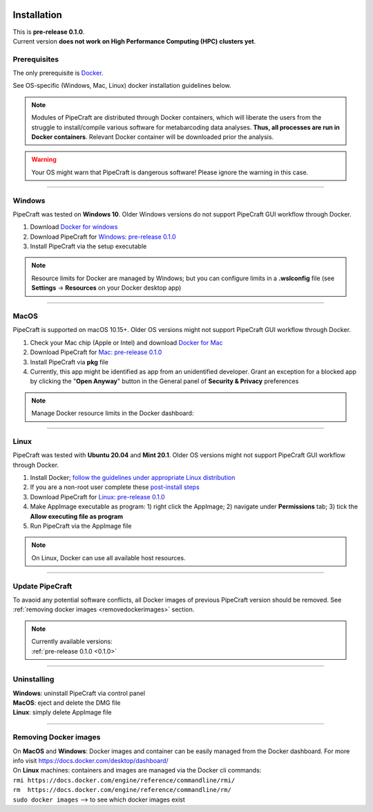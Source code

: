 .. image:: _static/PipeCraft2_icon_v2.png
  :width: 100
  :alt: logo

.. |resources| image:: _static/troubleshoot/resources1.png
  :width: 600
  :alt: Alternative text

.. |openanyway| image:: _static/troubleshoot/openanyway.png
  :width: 400
  :alt: Alternative text
  

.. meta::
    :description lang=en:
        PipeCraft manual. How to install PipeCraft

==============
Installation
==============

| This is **pre-release 0.1.0**.
| Current version **does not work on High Performance Computing (HPC) clusters yet**.

Prerequisites
-------------
The only prerequisite is `Docker <https://www.docker.com/>`_.

See OS-specific (Windows, Mac, Linux) docker installation guidelines below.

.. note:: 

 Modules of PipeCraft are distributed through Docker containers, which will liberate the users from the
 struggle to install/compile various software for metabarcoding data analyses.
 **Thus, all processes are run in Docker containers**.
 Relevant Docker container will be downloaded prior the analysis.

.. warning::

 Your OS might warn that PipeCraft is dangerous software! Please ignore the warning in this case. 

____________________________________________________

Windows
-------

PipeCraft was tested on **Windows 10**. Older Windows versions do not support PipeCraft GUI workflow through Docker.

1. Download `Docker for windows <https://www.docker.com/get-started>`_ 

2. Download PipeCraft for `Windows: pre-release 0.1.0 <https://github.com/SuvalineVana/pipecraft/releases/download/0.1.0/pipecraft.Setup.0.1.0.exe>`_

3. Install PipeCraft via the setup executable

.. note::

 Resource limits for Docker are managed by Windows; 
 but you can configure limits in a **.wslconfig** file (see **Settings** -> **Resources** on your Docker desktop app)

____________________________________________________

MacOS
------

PipeCraft is supported on macOS 10.15+. Older OS versions might not support PipeCraft GUI workflow through Docker.

1. Check your Mac chip (Apple or Intel) and download `Docker for Mac <https://www.docker.com/get-started>`_

2. Download PipeCraft for `Mac: pre-release 0.1.0 <https://github.com/SuvalineVana/pipecraft/releases/download/0.1.0/pipecraft-0.1.0.pkg>`_

3. Install PipeCraft via **pkg** file

4. Currently, this app might be identified as app from an unidentified developer. Grant an exception for a blocked app by clicking the "**Open Anyway**" button in the General panel of **Security & Privacy** preferences

|openanyway|

.. note::

 Manage Docker resource limits in the Docker dashboard:
 |resources|
 
____________________________________________________

Linux
------

PipeCraft was tested with **Ubuntu 20.04** and **Mint 20.1**. Older OS versions might not support PipeCraft GUI workflow through Docker.

1. Install Docker; `follow the guidelines under appropriate Linux distribution <https://docs.docker.com/engine/install/>`_

2. If you are a non-root user complete these `post-install steps <https://docs.docker.com/engine/install/linux-postinstall/>`_

3. Download PipeCraft for `Linux: pre-release 0.1.0 <https://github.com/SuvalineVana/pipecraft/releases/download/0.1.0/pipecraft-0.1.0.AppImage>`_

4. Make AppImage executable as program: 1) right click the AppImage; 2) navigate under **Permissions** tab; 3) tick the **Allow executing file as program** 

5. Run PipeCraft via the AppImage file

.. note::

 On Linux, Docker can use all available host resources.

____________________________________________________

Update PipeCraft
----------------

To avaoid any potential software conflicts, all Docker images of previous PipeCraft version should be removed. 
See :ref:`removing docker images <removedockerimages>` section.

.. note::

 | Currently available versions:
 | :ref:`pre-release 0.1.0 <0.1.0>`

____________________________________________________

.. _uninstalling:

Uninstalling
------------

| **Windows**: uninstall PipeCraft via control panel
| **MacOS**: eject and delete the DMG file
| **Linux**: simply delete AppImage file

____________________________________________________

.. _removedockerimages:

Removing Docker images
----------------------

| On **MacOS** and **Windows**: Docker images and container can be easily managed from the Docker dashboard. For more info visit https://docs.docker.com/desktop/dashboard/

| On **Linux** machines: containers and images are managed via the Docker cli commands:
| ``rmi https://docs.docker.com/engine/reference/commandline/rmi/``
| ``rm  https://docs.docker.com/engine/reference/commandline/rm/``
| ``sudo docker images`` --> to see which docker images exist

